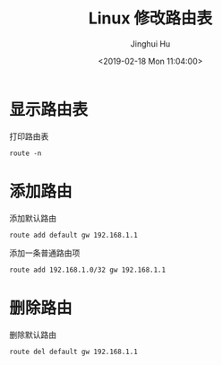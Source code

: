 #+TITLE: Linux 修改路由表
#+AUTHOR: Jinghui Hu
#+EMAIL: hujinghui@buaa.edu.cn
#+DATE: <2019-02-18 Mon 11:04:00>
#+HTML_LINK_UP: ../readme.html
#+HTML_LINK_HOME: ../index.html
#+TAGS: route cli route


* 显示路由表
  打印路由表
  #+BEGIN_SRC shell
    route -n
  #+END_SRC

* 添加路由
  添加默认路由
  #+BEGIN_SRC shell
    route add default gw 192.168.1.1
  #+END_SRC

  添加一条普通路由项
  #+BEGIN_SRC shell
    route add 192.168.1.0/32 gw 192.168.1.1
  #+END_SRC

* 删除路由
  删除默认路由
  #+BEGIN_SRC shell
    route del default gw 192.168.1.1
  #+END_SRC
